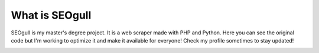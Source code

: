 ###################
What is SEOgull
###################

SEOgull is my master's degree project. It is a web scraper made with PHP and Python.
Here you can see the original code but I'm working to optimize it and make it available for everyone!
Check my profile sometimes to stay updated!

.. image:: risorse/img/seogull.png
	:width: 150px
	:height: 150px
	:alt: SEOgull logo
	:align: center
